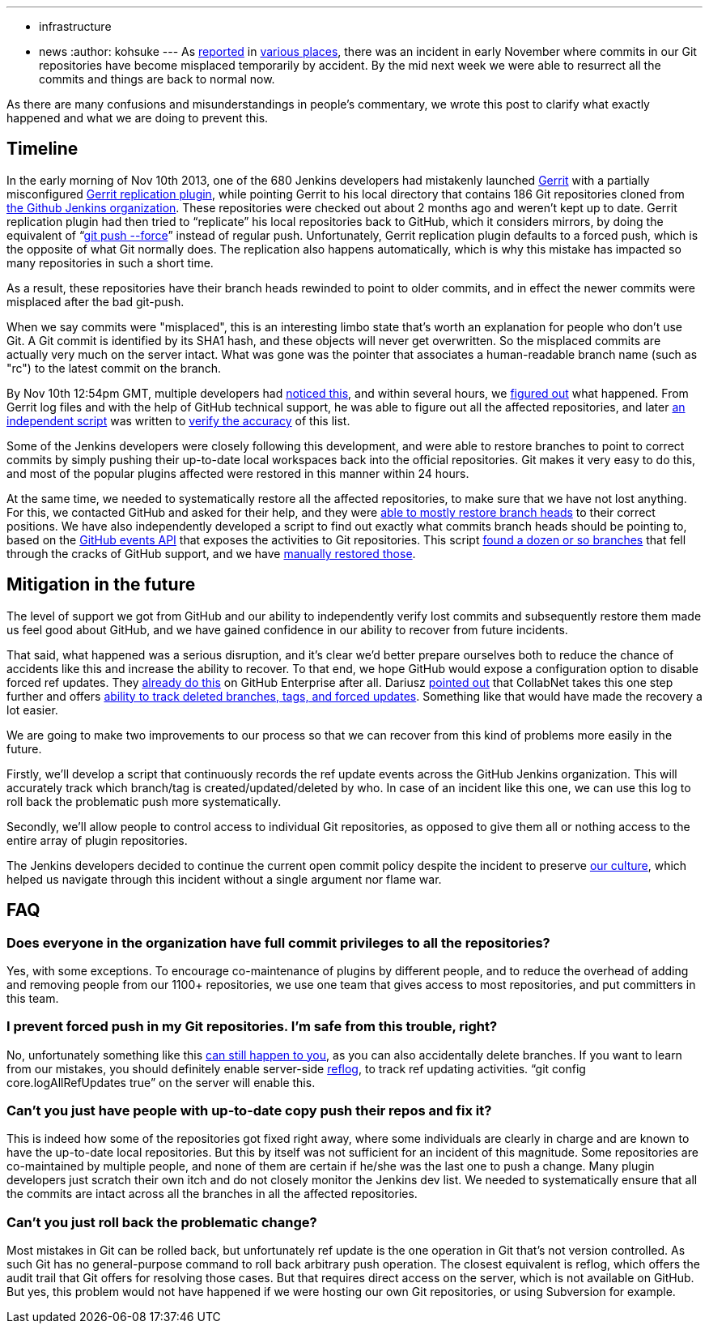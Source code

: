 ---
:layout: post
:title: "Summary Report: Git Repository Disruption Incident of Nov 10th"
:nodeid: 448
:created: 1385401054
:tags:
  - infrastructure
  - news
:author: kohsuke
---
As https://news.ycombinator.com/item?id=6713742[reported] in https://www.reddit.com/r/programming/comments/1qefox/jenkins_developers_accidentally_do_git_push_force/[various places], there was an incident in early November where commits in our Git repositories have become misplaced temporarily by accident. By the mid next week we were able to resurrect all the commits and things are back to normal now.

As there are many confusions and misunderstandings in people's commentary, we wrote this post to clarify what exactly happened and what we are doing to prevent this.

== Timeline

In the early morning of Nov 10th 2013, one of the 680 Jenkins developers had mistakenly launched https://code.google.com/p/gerrit/[Gerrit] with a partially misconfigured https://gerrit-documentation.googlecode.com/svn/Documentation/2.3/config-replication.html[Gerrit replication plugin], while pointing Gerrit to his local directory that contains 186 Git repositories cloned from https://github.com/jenkinsci/[the Github Jenkins organization]. These repositories were checked out about 2 months ago and weren't kept up to date. Gerrit replication plugin had then tried to "`replicate`" his local repositories back to GitHub, which it considers mirrors, by doing the equivalent of "`https://www.kernel.org/pub/software/scm/git/docs/git-push.html[git push --force]`" instead of regular push. Unfortunately, Gerrit replication plugin defaults to a forced push, which is the opposite of what Git normally does. The replication also happens automatically, which is why this mistake has impacted so many repositories in such a short time.

As a result, these repositories have their branch heads rewinded to point to older commits, and in effect the newer commits were misplaced after the bad git-push.

When we say commits were "misplaced", this is an interesting limbo state that's worth an explanation for people who don't use Git. A Git commit is identified by its SHA1 hash, and these objects will never get overwritten. So the misplaced commits are actually very much on the server intact. What was gone was the pointer that associates a human-readable branch name (such as "rc") to the latest commit on the branch.

By Nov 10th 12:54pm GMT, multiple developers had https://groups.google.com/d/msg/jenkinsci-dev/-myjRIPcVwU/qOAqXGaRioIJ[noticed this], and within several hours, we https://groups.google.com/d/msg/jenkinsci-dev/-myjRIPcVwU/t4nkXONp8qgJ[figured out] what happened. From Gerrit log files and with the help of GitHub technical support, he was able to figure out all the affected repositories, and later https://github.com/jenkinsci/backend-git-pushf-finder[an independent script] was written to https://groups.google.com/d/msg/jenkinsci-dev/Lj_mPb7jMmo/qf_pdQVBHZUJ[verify the accuracy] of this list.

Some of the Jenkins developers were closely following this development, and were able to restore branches to point to correct commits by simply pushing their up-to-date local workspaces back into the official repositories. Git makes it very easy to do this, and most of the popular plugins affected were restored in this manner within 24 hours.

At the same time, we needed to systematically restore all the affected repositories, to make sure that we have not lost anything. For this, we contacted GitHub and asked for their help, and they were https://groups.google.com/d/msg/jenkinsci-dev/-myjRIPcVwU/6JVpAwau37AJ[able to mostly restore branch heads] to their correct positions. We have also independently developed a script to find out exactly what commits branch heads should be pointing to, based on the https://developer.github.com/v3/activity/events/[GitHub events API] that exposes the activities to Git repositories. This script https://groups.google.com/d/msg/jenkinsci-dev/Lj_mPb7jMmo/3N7AVQQed70J[found a dozen or so branches] that fell through the cracks of GitHub support, and we have https://groups.google.com/d/msg/jenkinsci-dev/Lj_mPb7jMmo/1f9Bs2TILEQJ[manually restored those].

== Mitigation in the future

The level of support we got from GitHub and our ability to independently verify lost commits and subsequently restore them made us feel good about GitHub, and we have gained confidence in our ability to recover from future incidents.

That said, what happened was a serious disruption, and it's clear we'd better prepare ourselves both to reduce the chance of accidents like this and increase the ability to recover. To that end, we hope GitHub would expose a configuration option to disable forced ref updates. They https://enterprise.github.com/help/articles/disable-force-pushes[already do this] on GitHub Enterprise after all. Dariusz https://groups.google.com/d/msg/jenkinsci-dev/dD-sumd81pU/usnd7M77JvUJ[pointed out] that CollabNet takes this one step further and offers https://blogs.collab.net/git/protect-git-history[ability to track deleted branches, tags, and forced updates]. Something like that would have made the recovery a lot easier.

We are going to make two improvements to our process so that we can recover from this kind of problems more easily in the future.

Firstly, we'll develop a script that continuously records the ref update events across the GitHub Jenkins organization. This will accurately track which branch/tag is created/updated/deleted by who. In case of an incident like this one, we can use this log to roll back the problematic push more systematically.

Secondly, we'll allow people to control access to individual Git repositories, as opposed to give them all or nothing access to the entire array of plugin repositories.

The Jenkins developers decided to continue the current open commit policy despite the incident to preserve https://wiki.jenkins.io/display/JENKINS/Governance+Document#GovernanceDocument-OurPhilosophy[our culture], which helped us navigate through this incident without a single argument nor flame war.

== FAQ

=== Does everyone in the organization have full commit privileges to all the repositories?

Yes, with some exceptions. To encourage co-maintenance of plugins by different people, and to reduce the overhead of adding and removing people from our 1100+ repositories, we use one team that gives access to most repositories, and put committers in this team.

=== I prevent forced push in my Git repositories. I'm safe from this trouble, right?

No, unfortunately something like this https://bugs.eclipse.org/bugs/show_bug.cgi?id=361707[can still happen to you], as you can also accidentally delete branches. If you want to learn from our mistakes, you should definitely enable server-side https://www.kernel.org/pub/software/scm/git/docs/git-reflog.html[reflog], to track ref updating activities. "`git config core.logAllRefUpdates true`" on the server will enable this.

=== Can't you just have people with up-to-date copy push their repos and fix it?

This is indeed how some of the repositories got fixed right away, where some individuals are clearly in charge and are known to have the up-to-date local repositories. But this by itself was not sufficient for an incident of this magnitude. Some repositories are co-maintained by multiple people, and none of them are certain if he/she was the last one to push a change. Many plugin developers just scratch their own itch and do not closely monitor the Jenkins dev list. We needed to systematically ensure that all the commits are intact across all the branches in all the affected repositories.

=== Can't you just roll back the problematic change?

Most mistakes in Git can be rolled back, but unfortunately ref update is the one operation in Git that's not version controlled. As such Git has no general-purpose command to roll back arbitrary push operation. The closest equivalent is reflog, which offers the audit trail that Git offers for resolving those cases. But that requires direct access on the server, which is not available on GitHub. But yes, this problem would not have happened if we were hosting our own Git repositories, or using Subversion for example.
